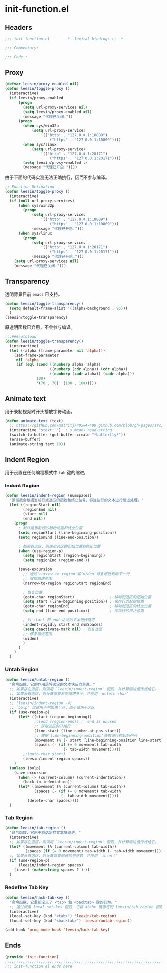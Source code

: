 * init-function.el
:PROPERTIES:
:HEADER-ARGS: :tangle (concat temporary-file-directory "init-function.el") :lexical t
:END:

** Headers
#+begin_src emacs-lisp
  ;;; init-function.el ---   -*- lexical-binding: t; -*-

  ;;; Commentary:

  ;;; Code :
#+end_src

** Proxy
#+begin_src emacs-lisp
  (defvar leesin/proxy-enabled nil)
  (defun leesin/toggle-proxy ()
    (interactive)
    (if leesin/proxy-enabled
        (progn
          (setq url-proxy-services nil)
          (setq leesin/proxy-enabled nil)
          (message "代理已关闭."))
        (progn
          (when sys/win32p
              (setq url-proxy-services
                  '(("http" . "127.0.0.1:10809")
                      ("https" . "127.0.0.1:10809"))))
          (when sys/linux
              (setq url-proxy-services
                  '(("http" . "127.0.0.1:20171")
                      ("https" . "127.0.0.1:20171"))))
          (setq leesin/proxy-enabled t)
          (message "代理已开启."))))
#+end_src

由于下面的代码实测无法正确执行，因而不参与编译。
#+begin_src emacs-lisp :tangle no
  ;; Function Defination
  (defun leesin/toggle-proxy ()
    (interactive)
    (if (null url-proxy-services)
        (when sys/win32p
          (progn
              (setq url-proxy-services
                  '(("http" . "127.0.0.1:10809")
                      ("https" . "127.0.0.1:10809")))
              (message "代理已开启.")))
        (when sys/linux
          (progn
              (setq url-proxy-services
                  '(("http" . "127.0.0.1:20171")
                      ("https" . "127.0.0.1:20171")))
              (message "代理已开启.")))
      (setq url-proxy-services nil)
      (message "代理已关闭.")))
#+end_src

** Transparency
透明背景目前 =emacs= 已支持。
#+begin_src emacs-lisp
  (defun leesin/toggle-transparency()
    (setq default-frame-alist '((alpha-background . 95)))
    )
  (leesin/toggle-transparency)
#+end_src
原透明函数已弃用，不会参与编译。
#+begin_src emacs-lisp :tangle no
  ;;;###autoload
  (defun leesin/toggle-transparency()
    (interactive)
    (let ((alpha (frame-parameter nil 'alpha)))
      (set-frame-parameter
       nil 'alpha
       (if (eql (cond ((numberp alpha) alpha)
                      ((numberp (cdr alpha)) (cdr alpha))
                      ((numberp (cadr alpha)) (cadr alpha)))
                100)
                '(70 . 70) '(100 . 100)))))
#+end_src

** Animate text
用于录制视频时开头播放字符动画。
#+begin_src emacs-lisp
  (defun animate-text (text)
    ;; https://github.com/matrixj/405647498.github.com/blob/gh-pages/src/emacs/emacs-fun.org
    (interactive "stext: ")  ; s means read-string
    (switch-to-buffer (get-buffer-create "*butterfly*"))
    (erase-buffer)
    (animate-string text 10))
#+end_src

** Indent Region
用于设置在任何编程模式中 =tab= 键的缩进。
*** Indent Region
#+begin_src emacs-lisp
  (defun leesin/indent-region (numSpaces)
    "该函数会根据当前行或选区的起始和终止位置，将这些行的文本进行缩进处理。"
    (let ((regionStart nil)
          (regionEnd nil)
          (start nil)
          (end nil))
      (progn
        ; 默认是当前行的起始位置和终止位置
        (setq regionStart (line-beginning-position))
        (setq regionEnd (line-end-position))

        ; 如果有选区，则使用选区的起始位置和终止位置
        (when (use-region-p)
          (setq regionStart (region-beginning))
          (setq regionEnd (region-end)))

        (save-excursion
          ;; 通过`narrow-to-region'和`widen'修复缩进影响下一行
          ;; 限制缩进范围
          (narrow-to-region regionStart regionEnd)

          ; 恢复位置
          (goto-char regionStart)                ; 移动到选区的起始位置
          (setq start (line-beginning-position)) ; 保存行的起始位置
          (goto-char regionEnd)                  ; 移动到选区的终止位置
          (setq end (line-end-position))         ; 保存行的终止位置

          ; 对 start 和 end 之间的文本进行缩进
          (indent-rigidly start end numSpaces)
          (setq deactivate-mark nil) ; 恢复选区
          ;; 修复缩进范围
          (widen)
          )
        )
      )
    )
#+end_src

*** Untab Region
#+begin_src emacs-lisp
  (defun leesin/untab-region ()
    "命令函数，它的作用是将选定的文本块反向缩进。"
    ;; 如果存在选区，则调用 `leesin/indent-region' 函数，并计算缩进值传递给它。
    ;; 如果没有选区，则计算需要反向缩进多少，并使用 `delete-char'
    (interactive)
    ;; (leesin/indent-region -4)
    ;; `bolp' 仅适用于判断单个点，而不适用于选区
    (if (use-region-p)
        (let* ((start (region-beginning))
               ;;(end (region-end)) ;; end is unused
               ;; 获取选区的开始行
               (line-start (line-number-at-pos start))
               ;; 根据`line-beginning-position'获取该行的起始列号
               (movement (% (- start (line-beginning-position line-start)) tab-width))
               (spaces (- (if (= 0 movement) tab-width
                            (- tab-width movement)))))
          ;;(goto-char start)
          (leesin/indent-region spaces))
      )
    (unless (bolp)
      (save-excursion
        (when (> (current-column) (current-indentation))
          (back-to-indentation))
        (let* ((movement (% (current-column) tab-width))
               (spaces (- (if (= 0 movement) tab-width
                           (- tab-width movement)))))
            (delete-char spaces))))
    )
#+end_src
*** Tab Region
#+begin_src emacs-lisp
  (defun leesin/tab-region ()
    "命令函数，它用于将选定的文本块缩进。"
    (interactive)
    ;; 如果存在选区，则调用 `leesin/indent-region' 函数，并计算缩进值传递给它。
    (let* ((movement (% (current-column) tab-width))
           (spaces (if (= 0 movement) tab-width (- tab-width movement))))
    ;; 如果没有选区，则计算需要缩进的空格数，并使用 `insert'  
    (if (use-region-p)
        (leesin/indent-region spaces)
      (insert (make-string spaces ? ))))
    )
#+end_src
*** Redefine Tab Key
#+begin_src emacs-lisp
  (defun leesin/hack-tab-key ()
    "命令函数，它重新定义了 <tab> 和 <backtab> 键的行为。"
    ;; 通过调用 local-set-key 函数，它将 <tab> 键绑定到 leesin/tab-region 函数，将 <backtab> 键绑定到 leesin/untab-region 函数。
    (interactive)
    (local-set-key (kbd "<tab>") 'leesin/tab-region)
    (local-set-key (kbd "<backtab>") 'leesin/untab-region))

  (add-hook 'prog-mode-hook 'leesin/hack-tab-key)
#+end_src
** Ends
#+begin_src emacs-lisp
  (provide 'init-function)
  ;;;;;;;;;;;;;;;;;;;;;;;;;;;;;;;;;;;;;;;;;;;;;;;;;;;;;;;;;;;;;;;;;;;;;;
  ;;; init-function.el ends here
#+end_src
